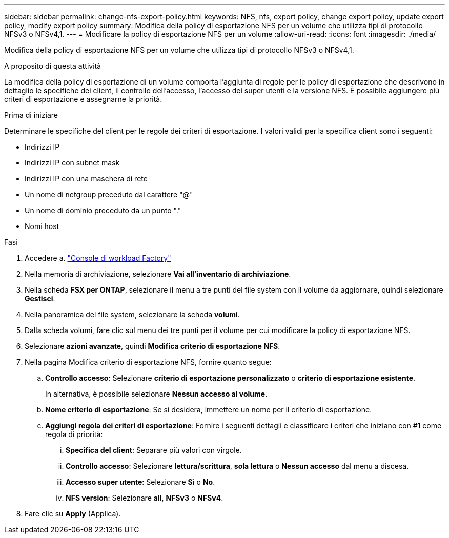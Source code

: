 ---
sidebar: sidebar 
permalink: change-nfs-export-policy.html 
keywords: NFS, nfs, export policy, change export policy, update export policy, modify export policy 
summary: Modifica della policy di esportazione NFS per un volume che utilizza tipi di protocollo NFSv3 o NFSv4,1. 
---
= Modificare la policy di esportazione NFS per un volume
:allow-uri-read: 
:icons: font
:imagesdir: ./media/


[role="lead"]
Modifica della policy di esportazione NFS per un volume che utilizza tipi di protocollo NFSv3 o NFSv4,1.

.A proposito di questa attività
La modifica della policy di esportazione di un volume comporta l'aggiunta di regole per le policy di esportazione che descrivono in dettaglio le specifiche dei client, il controllo dell'accesso, l'accesso dei super utenti e la versione NFS. È possibile aggiungere più criteri di esportazione e assegnarne la priorità.

.Prima di iniziare
Determinare le specifiche del client per le regole dei criteri di esportazione. I valori validi per la specifica client sono i seguenti:

* Indirizzi IP
* Indirizzi IP con subnet mask
* Indirizzi IP con una maschera di rete
* Un nome di netgroup preceduto dal carattere "@"
* Un nome di dominio preceduto da un punto "."
* Nomi host


.Fasi
. Accedere a. link:https://console.workloads.netapp.com/["Console di workload Factory"^]
. Nella memoria di archiviazione, selezionare *Vai all'inventario di archiviazione*.
. Nella scheda *FSX per ONTAP*, selezionare il menu a tre punti del file system con il volume da aggiornare, quindi selezionare *Gestisci*.
. Nella panoramica del file system, selezionare la scheda *volumi*.
. Dalla scheda volumi, fare clic sul menu dei tre punti per il volume per cui modificare la policy di esportazione NFS.
. Selezionare *azioni avanzate*, quindi *Modifica criterio di esportazione NFS*.
. Nella pagina Modifica criterio di esportazione NFS, fornire quanto segue:
+
.. *Controllo accesso*: Selezionare *criterio di esportazione personalizzato* o *criterio di esportazione esistente*.
+
In alternativa, è possibile selezionare *Nessun accesso al volume*.

.. *Nome criterio di esportazione*: Se si desidera, immettere un nome per il criterio di esportazione.
.. *Aggiungi regola dei criteri di esportazione*: Fornire i seguenti dettagli e classificare i criteri che iniziano con #1 come regola di priorità:
+
... *Specifica del client*: Separare più valori con virgole.
... *Controllo accesso*: Selezionare *lettura/scrittura*, *sola lettura* o *Nessun accesso* dal menu a discesa.
... *Accesso super utente*: Selezionare *Sì* o *No*.
... *NFS version*: Selezionare *all*, *NFSv3* o *NFSv4*.




. Fare clic su *Apply* (Applica).


